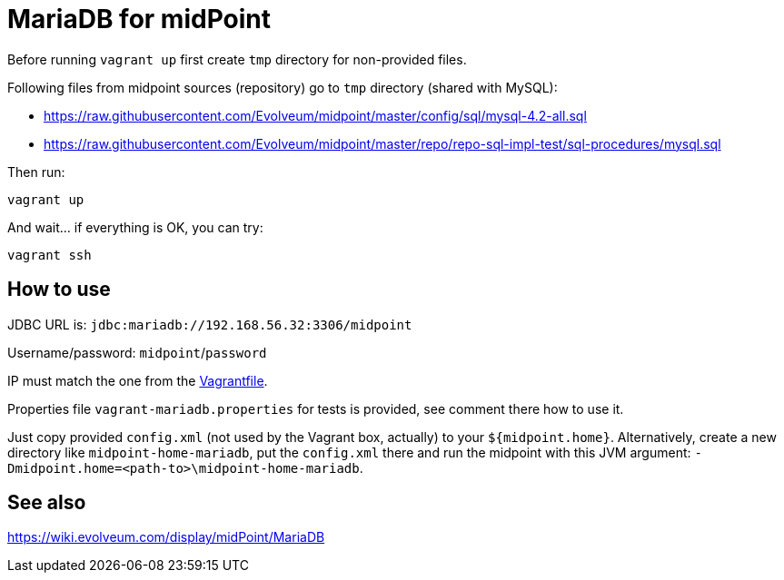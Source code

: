 = MariaDB for midPoint

Before running `vagrant up` first create `tmp` directory for non-provided files.

Following files from midpoint sources (repository) go to `tmp` directory (shared with MySQL):

* https://raw.githubusercontent.com/Evolveum/midpoint/master/config/sql/mysql-4.2-all.sql
* https://raw.githubusercontent.com/Evolveum/midpoint/master/repo/repo-sql-impl-test/sql-procedures/mysql.sql

Then run:
----
vagrant up
----

And wait... if everything is OK, you can try:
----
vagrant ssh
----

== How to use

JDBC URL is: `jdbc:mariadb://192.168.56.32:3306/midpoint`

Username/password: `midpoint`/`password`

IP must match the one from the link:Vagrantfile[].

Properties file `vagrant-mariadb.properties` for tests is provided, see comment there how to use it.

Just copy provided `config.xml` (not used by the Vagrant box, actually) to your `${midpoint.home}`.
Alternatively, create a new directory like `midpoint-home-mariadb`, put the `config.xml` there
and run the midpoint with this JVM argument: `-Dmidpoint.home=<path-to>\midpoint-home-mariadb`.

== See also

https://wiki.evolveum.com/display/midPoint/MariaDB
